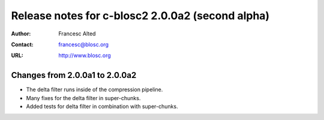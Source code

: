 ==================================================
 Release notes for c-blosc2 2.0.0a2 (second alpha)
==================================================

:Author: Francesc Alted
:Contact: francesc@blosc.org
:URL: http://www.blosc.org


Changes from 2.0.0a1 to 2.0.0a2
===============================

* The delta filter runs inside of the compression pipeline.

* Many fixes for the delta filter in super-chunks.

* Added tests for delta filter in combination with super-chunks.
